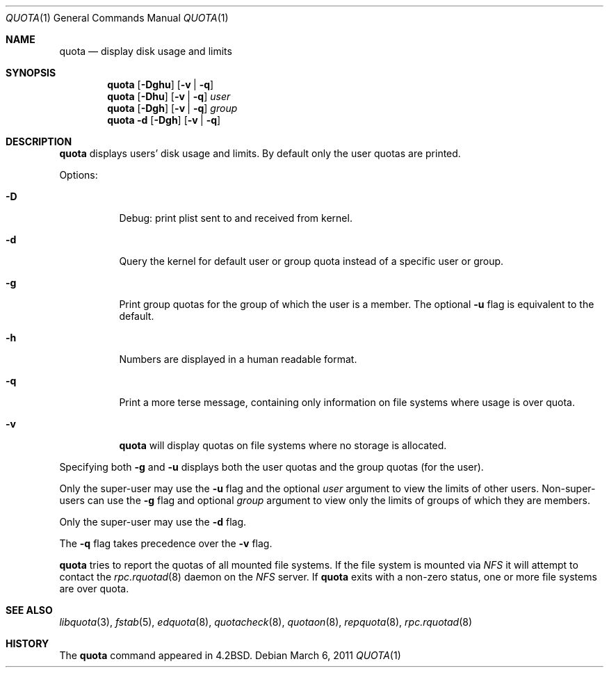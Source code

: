 .\"	$NetBSD: quota.1,v 1.16.4.1 2012/04/17 00:09:38 yamt Exp $
.\"
.\" Copyright (c) 1983, 1990, 1993
.\"	The Regents of the University of California.  All rights reserved.
.\"
.\" This code is derived from software contributed to Berkeley by
.\" Robert Elz at The University of Melbourne.
.\"
.\" Redistribution and use in source and binary forms, with or without
.\" modification, are permitted provided that the following conditions
.\" are met:
.\" 1. Redistributions of source code must retain the above copyright
.\"    notice, this list of conditions and the following disclaimer.
.\" 2. Redistributions in binary form must reproduce the above copyright
.\"    notice, this list of conditions and the following disclaimer in the
.\"    documentation and/or other materials provided with the distribution.
.\" 3. Neither the name of the University nor the names of its contributors
.\"    may be used to endorse or promote products derived from this software
.\"    without specific prior written permission.
.\"
.\" THIS SOFTWARE IS PROVIDED BY THE REGENTS AND CONTRIBUTORS ``AS IS'' AND
.\" ANY EXPRESS OR IMPLIED WARRANTIES, INCLUDING, BUT NOT LIMITED TO, THE
.\" IMPLIED WARRANTIES OF MERCHANTABILITY AND FITNESS FOR A PARTICULAR PURPOSE
.\" ARE DISCLAIMED.  IN NO EVENT SHALL THE REGENTS OR CONTRIBUTORS BE LIABLE
.\" FOR ANY DIRECT, INDIRECT, INCIDENTAL, SPECIAL, EXEMPLARY, OR CONSEQUENTIAL
.\" DAMAGES (INCLUDING, BUT NOT LIMITED TO, PROCUREMENT OF SUBSTITUTE GOODS
.\" OR SERVICES; LOSS OF USE, DATA, OR PROFITS; OR BUSINESS INTERRUPTION)
.\" HOWEVER CAUSED AND ON ANY THEORY OF LIABILITY, WHETHER IN CONTRACT, STRICT
.\" LIABILITY, OR TORT (INCLUDING NEGLIGENCE OR OTHERWISE) ARISING IN ANY WAY
.\" OUT OF THE USE OF THIS SOFTWARE, EVEN IF ADVISED OF THE POSSIBILITY OF
.\" SUCH DAMAGE.
.\"
.\"	from: @(#)quota.1	8.1 (Berkeley) 6/6/93
.\"
.Dd March 6, 2011
.Dt QUOTA 1
.Os
.Sh NAME
.Nm quota
.Nd display disk usage and limits
.Sh SYNOPSIS
.Nm
.Op Fl Dghu
.Op Fl v | Fl q
.Nm
.Op Fl Dhu
.Op Fl v | Fl q
.Ar user
.Nm
.Op Fl Dgh
.Op Fl v | Fl q
.Ar group
.Nm
.Fl d
.Op Fl Dgh
.Op Fl v | Fl q
.Sh DESCRIPTION
.Nm
displays users' disk usage and limits.
By default only the user quotas are printed.
.Pp
Options:
.Pp
.Bl -tag -width Ds
.It Fl D
Debug: print plist sent to and received from kernel.
.It Fl d
Query the kernel for default user or group quota instead of a specific
user or group.
.It Fl g
Print group quotas for the group of which the user is a member.
The optional
.Fl u
flag is equivalent to the default.
.It Fl h
Numbers are displayed in a human readable format.
.It Fl q
Print a more terse message, containing only information
on file systems where usage is over quota.
.It Fl v
.Nm
will display quotas on file systems where no storage is allocated.
.El
.Pp
Specifying both
.Fl g
and
.Fl u
displays both the user quotas and the group quotas (for
the user).
.Pp
Only the super-user may use the
.Fl u
flag and the optional
.Ar user
argument to view the limits of other users.
Non-super-users can use the
.Fl g
flag and optional
.Ar group
argument to view only the limits of groups of which they are members.
.Pp
Only the super-user may use the
.Fl d
flag.
.Pp
The
.Fl q
flag takes precedence over the
.Fl v
flag.
.Pp
.Nm
tries to report the quotas of all mounted file systems.
If the file system is mounted via
.Em NFS
it will attempt to contact the
.Xr rpc.rquotad 8
daemon on the
.Em NFS
server.
If
.Nm
exits with a non-zero status, one or more file systems
are over quota.
.Sh SEE ALSO
.Xr libquota 3 ,
.Xr fstab 5 ,
.Xr edquota 8 ,
.Xr quotacheck 8 ,
.Xr quotaon 8 ,
.Xr repquota 8 ,
.Xr rpc.rquotad 8
.Sh HISTORY
The
.Nm
command appeared in
.Bx 4.2 .
